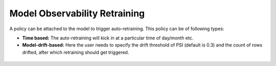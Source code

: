 Model Observability Retraining
========================

A policy can be attached to the model to trigger auto-retraining. This policy can be of following types:

- **Time based:** The auto-retraining will kick in at a particular time of day/month etc.
- **Model-drift-based:** Here the user needs to specify the drift threshold of PSI (default is 0.3) and the count of rows drifted, after which retraining should get triggered.

.. list-table::
   :width: 100%
   :class: borderless

   * - .. image:: ../_assets/mlops/13_Model_Retraining_Policy.png
          :width: 100%
         
     - .. image:: ../_assets/mlops/12_Model_Retraining_Policy.png
          :width: 100%
